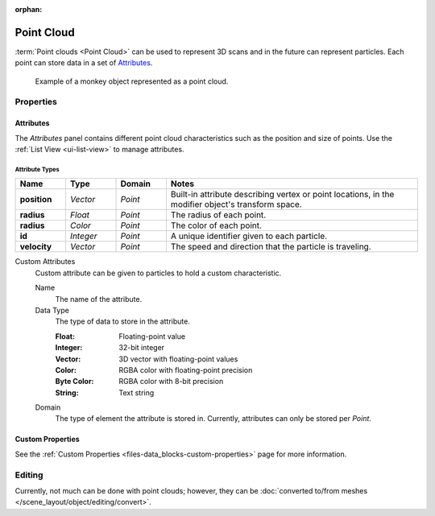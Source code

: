 :orphan:

.. _bpy.ops.object.pointcloud:

***********
Point Cloud
***********

:term:`Point clouds <Point Cloud>` can be used to represent 3D scans and
in the future can represent particles. Each point can store data in a set of `Attributes`_.

.. figure:: /images/modeling_point-cloud_example.png

   Example of a monkey object represented as a point cloud.


Properties
==========

Attributes
----------

The *Attributes* panel contains different point cloud characteristics such as the position and size of points.
Use the :ref:`List View <ui-list-view>` to manage attributes.


Attribute Types
^^^^^^^^^^^^^^^

.. seealso::

   See :ref:`geometry-nodes_builtin-attributes` for information about common attributes.

.. list-table::
   :widths: 10 10 10 50
   :header-rows: 1

   * - Name
     - Type
     - Domain
     - Notes

   * - **position**
     - *Vector*
     - *Point*
     - Built-in attribute describing vertex or point locations, in the modifier object's transform space.

   * - **radius**
     - *Float*
     - *Point*
     - The radius of each point.

   * - **radius**
     - *Color*
     - *Point*
     - The color of each point.

   * - **id**
     - *Integer*
     - *Point*
     - A unique identifier given to each particle.

   * - **velocity**
     - *Vector*
     - *Point*
     - The speed and direction that the particle is traveling.

Custom Attributes
   Custom attribute can be given to particles to hold a custom characteristic.

   Name
      The name of the attribute.
   Data Type
      The type of data to store in the attribute.

      :Float: Floating-point value
      :Integer: 32-bit integer
      :Vector: 3D vector with floating-point values
      :Color: RGBA color with floating-point precision
      :Byte Color: RGBA color with 8-bit precision
      :String: Text string

   Domain
      The type of element the attribute is stored in.
      Currently, attributes can only be stored per *Point*.


Custom Properties
-----------------

See the :ref:`Custom Properties <files-data_blocks-custom-properties>` page for more information.


Editing
=======

Currently, not much can be done with point clouds; however,
they can be :doc:`converted to/from meshes </scene_layout/object/editing/convert>`.
